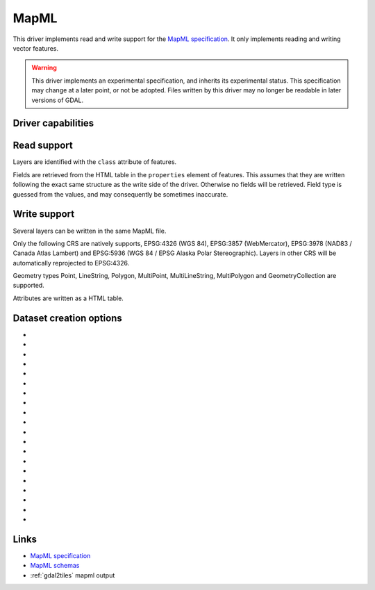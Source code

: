 .. _vector.mapml:

MapML
=====

.. versionadded:: 3.1

.. shortname:: MapML

.. built_in_by_default::

This driver implements read and write support for the
`MapML specification <https://maps4html.org/MapML/spec>`_.
It only implements reading and writing vector features.

.. warning::

    This driver implements an experimental specification, and inherits its
    experimental status. This specification may change at a later point, or not
    be adopted. Files written by this driver may no longer be readable in later
    versions of GDAL.


Driver capabilities
-------------------

.. supports_create::

.. supports_georeferencing::

.. supports_virtualio::

Read support
------------

Layers are identified with the ``class`` attribute of features.

Fields are retrieved from the HTML table in the ``properties`` element of
features. This assumes that they are written following the exact same structure
as the write side of the driver. Otherwise no fields will be retrieved.
Field type is guessed from the values, and may consequently be sometimes inaccurate.

Write support
-------------

Several layers can be written in the same MapML file.

Only the following CRS are natively supports, EPSG:4326 (WGS 84),
EPSG:3857 (WebMercator), EPSG:3978 (NAD83 / Canada Atlas Lambert) and
EPSG:5936 (WGS 84 / EPSG Alaska Polar Stereographic). Layers in other CRS
will be automatically reprojected to EPSG:4326.

Geometry types Point, LineString, Polygon, MultiPoint, MultiLineString,
MultiPolygon and GeometryCollection are supported.

Attributes are written as a HTML table.

Dataset creation options
------------------------

-  .. dsco:: HEAD

      Filename or inline XML content for head element.

-  .. dsco:: EXTENT_UNITS
      :choices: AUTO, WGS84, OSMTILE, CBMTILE, APSTILE

      To override the CRS.

-  .. dsco:: EXTENT_ACTION

      Value of ``extent@action`` attribute.

-  .. dsco:: EXTENT_XMIN

      Override extent xmin value.

-  .. dsco:: EXTENT_YMIN

      Override extent ymin value.

-  .. dsco:: EXTENT_XMAX

      Override extent xmax value.

-  .. dsco:: EXTENT_YMAX

      Override extent ymax value.

-  .. dsco:: EXTENT_XMIN_MIN

      Min value for extent.xmin value.

-  .. dsco:: EXTENT_XMIN_MAX

      Max value for extent.xmin value.

-  .. dsco:: EXTENT_YMIN_MIN

      Min value for extent.ymin value.

-  .. dsco:: EXTENT_YMIN_MAX

      Max value for extent.ymin value.

-  .. dsco:: EXTENT_XMAX_MIN

      Min value for extent.xmax value.

-  .. dsco:: EXTENT_XMAX_MAX

      Max value for extent.xmax value.

-  .. dsco:: EXTENT_YMAX_MINi

      Min value for extent.ymax value.

-  .. dsco:: EXTENT_YMAX_MAX

      Max value for extent.ymax value.

-  .. dsco:: EXTENT_ZOOM
      :choices: <integer>

      Value of extent.zoom.

-  .. dsco:: EXTENT_ZOOM_MIN
      :choices: <integer>

      Min value for extent.zoom.

-  .. dsco:: EXTENT_ZOOM_MAX
      :choices: <integer>

      Max value for extent.zoom.

-  .. dsco:: EXTENT_EXTRA
      :choices: <filename>

      Filename of inline XML content for extra content to insert in extent element.

-  .. dsco:: BODY_LINKS

      Inline XML content for extra content to insert as link elements in the body. For example '<link type="foo" href="bar" /><link type="baz" href="baw" />'

Links
-----

-  `MapML specification <https://maps4html.org/MapML/spec>`_
-  `MapML schemas <https://github.com/Maps4HTML/MapML/tree/gh-pages/schema>`_
-  :ref:`gdal2tiles` mapml output
